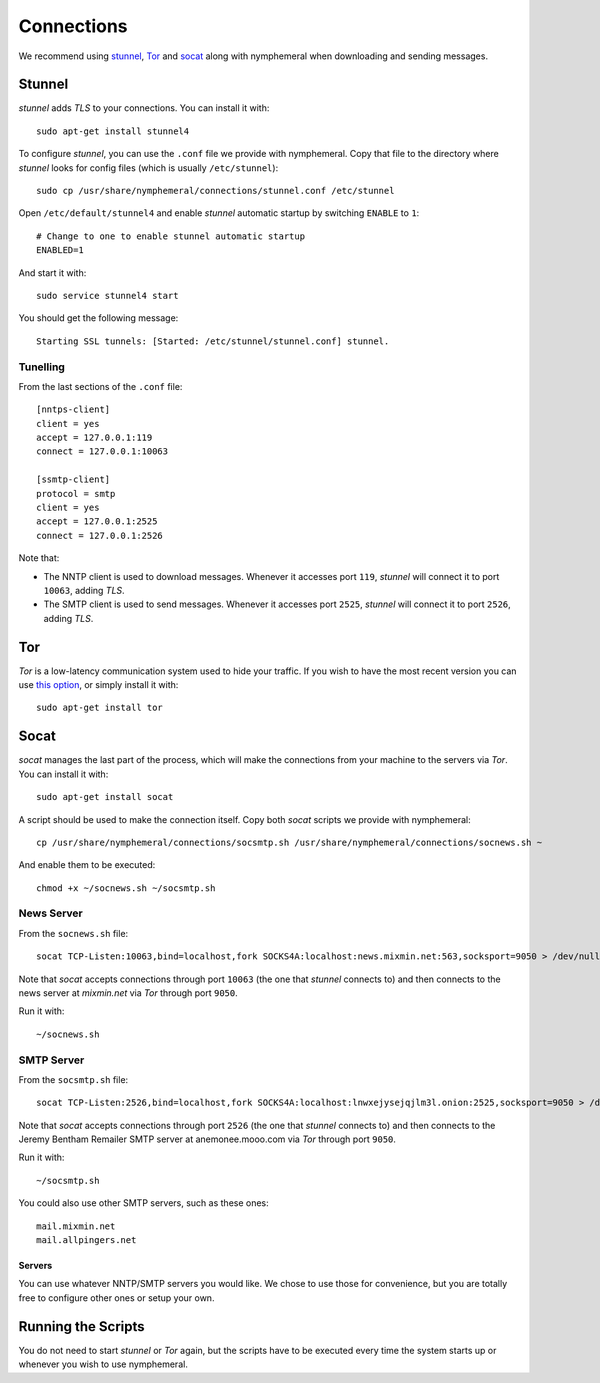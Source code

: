 .. _connections:

Connections
===========
We recommend using `stunnel`_, `Tor`_ and `socat`_ along with
nymphemeral when downloading and sending messages.

Stunnel
-------
*stunnel* adds *TLS* to your connections. You can install it with::

    sudo apt-get install stunnel4

To configure *stunnel*, you can use the ``.conf`` file we provide
with nymphemeral. Copy that file to the directory where *stunnel*
looks for config files (which is usually ``/etc/stunnel``)::

    sudo cp /usr/share/nymphemeral/connections/stunnel.conf /etc/stunnel

Open ``/etc/default/stunnel4`` and enable *stunnel* automatic startup
by switching ``ENABLE`` to ``1``::

    # Change to one to enable stunnel automatic startup
    ENABLED=1

And start it with::

    sudo service stunnel4 start

You should get the following message::

    Starting SSL tunnels: [Started: /etc/stunnel/stunnel.conf] stunnel.

Tunelling
'''''''''
From the last sections of the ``.conf`` file::

    [nntps-client]
    client = yes
    accept = 127.0.0.1:119
    connect = 127.0.0.1:10063

    [ssmtp-client]
    protocol = smtp
    client = yes
    accept = 127.0.0.1:2525
    connect = 127.0.0.1:2526

Note that:

- The NNTP client is used to download messages. Whenever it accesses
  port ``119``, *stunnel* will connect it to port ``10063``, adding
  *TLS*.

- The SMTP client is used to send messages. Whenever it accesses port
  ``2525``, *stunnel* will connect it to port ``2526``, adding *TLS*.

Tor
---
*Tor* is a low-latency communication system used to hide your
traffic. If you wish to have the most recent version you can use
`this option`_, or simply install it with::

    sudo apt-get install tor

Socat
-----
*socat* manages the last part of the process, which will make the
connections from your machine to the servers via *Tor*. You can
install it with::

    sudo apt-get install socat

A script should be used to make the connection itself. Copy both
*socat* scripts we provide with nymphemeral::

    cp /usr/share/nymphemeral/connections/socsmtp.sh /usr/share/nymphemeral/connections/socnews.sh ~

And enable them to be executed::

    chmod +x ~/socnews.sh ~/socsmtp.sh

News Server
'''''''''''
From the ``socnews.sh`` file::

    socat TCP-Listen:10063,bind=localhost,fork SOCKS4A:localhost:news.mixmin.net:563,socksport=9050 > /dev/null 2>&1 &

Note that *socat* accepts connections through port ``10063`` (the one
that *stunnel* connects to) and then connects to the news server at
*mixmin.net* via *Tor* through port ``9050``.

Run it with::

    ~/socnews.sh

SMTP Server
'''''''''''
From the ``socsmtp.sh`` file::

    socat TCP-Listen:2526,bind=localhost,fork SOCKS4A:localhost:lnwxejysejqjlm3l.onion:2525,socksport=9050 > /dev/null 2>&1 &

Note that *socat* accepts connections through port ``2526`` (the one
that *stunnel* connects to) and then connects to the Jeremy Bentham
Remailer SMTP server at anemonee.mooo.com via *Tor* through port
``9050``.

Run it with::

    ~/socsmtp.sh

You could also use other SMTP servers, such as these ones::

    mail.mixmin.net
    mail.allpingers.net

Servers
```````
You can use whatever NNTP/SMTP servers you would like. We chose to
use those for convenience, but you are totally free to configure
other ones or setup your own.

Running the Scripts
-------------------
You do not need to start *stunnel* or *Tor* again, but the scripts
have to be executed every time the system starts up or whenever you
wish to use nymphemeral.

.. _`this option`: https://www.torproject.org/docs/debian.html.en#ubuntu
.. _`socat`: http://www.dest-unreach.org/socat
.. _`stunnel`: https://www.stunnel.org
.. _`tor`: https://www.torproject.org
